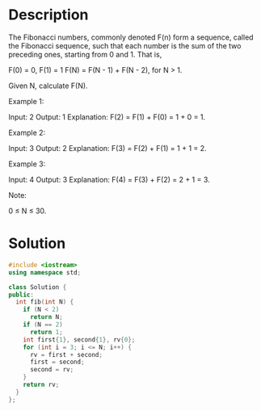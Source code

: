 * Description
The Fibonacci numbers, commonly denoted F(n) form a sequence, called the Fibonacci sequence, such that each number is the sum of the two preceding ones, starting from 0 and 1. That is,

F(0) = 0,   F(1) = 1
F(N) = F(N - 1) + F(N - 2), for N > 1.

Given N, calculate F(N).



Example 1:

Input: 2
Output: 1
Explanation: F(2) = F(1) + F(0) = 1 + 0 = 1.

Example 2:

Input: 3
Output: 2
Explanation: F(3) = F(2) + F(1) = 1 + 1 = 2.

Example 3:

Input: 4
Output: 3
Explanation: F(4) = F(3) + F(2) = 2 + 1 = 3.



Note:

0 ≤ N ≤ 30.
* Solution
#+begin_src cpp
  #include <iostream>
  using namespace std;

  class Solution {
  public:
    int fib(int N) {
      if (N < 2)
        return N;
      if (N == 2)
        return 1;
      int first{1}, second{1}, rv{0};
      for (int i = 3; i <= N; i++) {
        rv = first + second;
        first = second;
        second = rv;
      }
      return rv;
    }
  };
#+end_src
